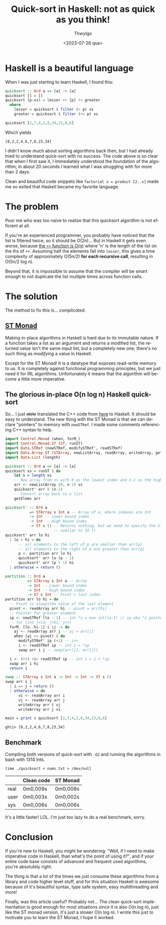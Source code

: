 # -*- ispell-local-dictionary: "english"; -*-
#+TITLE: Quick-sort in Haskell: not as quick as you think!
#+AUTHOR: ThwyIgo
#+DATE: <2023-07-26 qua>
#+LANGUAGE: en

* Haskell is a beautiful language
When I was just starting to learn Haskell, I found this:

#+begin_src haskell
quicksort :: Ord a => [a] -> [a]
quicksort [] = []
quicksort (p:xs) = lesser ++ [p] ++ greater
  where
    lesser = quicksort $ filter (< p) xs
    greater = quicksort $ filter (>= p) xs

quicksort [2,7,4,2,0,34,23,8,6]
#+end_src

Which yields
: [0,2,2,4,6,7,8,23,34]

I didn't know much about sorting algorithms back then, but I had already tried
to understand quick-sort with no success. The code above is so clear that when I
first saw it, I immediately understood the foundation of the algorithm; in about
20 seconds I learned what I was struggling with for more than 2 days.

Clean and beautiful code snippets like ~factorial x = product [2..x]~ made me so
exited that Haskell became my favorite language.

* The problem
Poor me who was too naive to realize that this quicksort algorithm is not
efficient at all.

If you're an experienced programmer, you probably have noticed that the list is
filtered twice, so it should be O(2n)... But in Haskell it gets even worse,
because [[https://hackage.haskell.org/package/base-4.18.0.0/docs/Prelude.html#v:-43--43-][the ~++~ function is O(n)]] where 'n' is the length of the list on the lhs
of ~++~. Assuming half the elements fall into ~lesser~, this gives a time
complexity of approximately O(5n/2) *for each recursive call*, resulting in
O(5n/2 log n).

Beyond that, it is impossible to assume that the compiler will be smart enough
to not duplicate the list multiple times across function calls.

* The solution
The method to fix this is... /complicated/.

** [[https://wiki.haskell.org/Monad/ST][ST Monad]]
Making in-place algorithms in Haskell is hard due to its immutable nature. If a
function takes a list as an argument and returns a modified list, the returned
value isn't the same input list, but a completely new one; there's no such thing
as /modifying/ a value in Haskell.

Except for the ST Monad! It is a datatype that exposes read-write memory to us.
It is completely against functional programming principles, but we just need it
for IRL algorithms. Unfortunately it means that the algorithm will become a
little more imperative.

** The glorious in-place O(n log n) Haskell quick-sort
So... I just +stole+ translated the C++ code from [[https://www.programiz.com/dsa/quick-sort][here]] to Haskell. It should be
easy to understand. The new thing with the ST Monad is that we can declare
"pointers" to memory with ~newSTRef~. I made some comments referencing C++
syntax to help.

#+begin_src haskell
import Control.Monad (when, forM_)
import Control.Monad.ST (ST, runST)
import Data.STRef (newSTRef, modifySTRef', readSTRef)
import Data.Array.ST (STArray, newListArray, readArray, writeArray, getElems)
import Data.List (length)

quicksort :: Ord a => [a] -> [a]
quicksort xs = runST $ do
    let n = length xs
    -- New array from xs with 0 as the lowest index and n-1 as the highest
    arr <- newListArray (0, n-1) xs
    quicksort' arr 0 (n-1)
    -- Convert array back to a list
    getElems arr

quicksort' :: Ord a
           => STArray s Int a -- Array of a, where indexes are Int
           -> Int -- Lower bound index
           -> Int -- High bound index
           -> ST s () -- Returns nothing, but we need to specify the ST monad,
                      -- similar to IO ()
quicksort' arr lo hi
  | lo < hi = do
      -- all elements to the left of p are smaller than arr[p]
      -- all elements to the right of p are greater than arr[p]
      p <- partition arr lo hi
      quicksort' arr lo (p - 1)
      quicksort' arr (p + 1) hi
  | otherwise = return ()

partition :: Ord a
          => STArray s Int a -- Array
          -> Int -- Lower bound index
          -> Int -- High bound index
          -> ST s Int -- Pivot's last index
partition arr lo hi = do
  -- Pivot is alwaysthe value of the last element
  pivot <- readArray arr hi -- pivot = arr[hi]
  -- Pointer for greater element
  ip <- newSTRef (lo - 1) -- int *i = new int(lo-1) // ip aka "i pointer"
  -- for (int j=lo; j<hi; j++)
  forM_ [lo..hi-1] $ \j -> do
    aj <- readArray arr j -- aj = arr[j]
    when (aj <= pivot) $ do
      modifySTRef' ip (+1) -- i++
      i <- readSTRef ip -- int i = *ip
      swap arr i j -- swap(arr[i], arr[j])

  i <- (+1) <$> readSTRef ip -- int i = 1 + *ip
  swap arr i hi
  return i

swap :: STArray s Int a -> Int -> Int -> ST s ()
swap arr i j
  | i == j = return ()
  | otherwise = do
      vi <- readArray arr i
      vj <- readArray arr j
      writeArray arr i vj
      writeArray arr j vi

main = print $ quicksort [2,7,4,2,0,34,23,8,6]
#+end_src

: ghci> [0,2,2,4,6,7,8,23,34]

** Benchmark
Compiling both versions of quick-sort with ~-O2~ and running the algorithms in
bash with 1314 Ints.
: time ./quicksort < nums.txt > /dev/null

|      | Clean code | ST Monad |
|------+------------+----------|
| real | 0m0,009s   | 0m0,008s |
| user | 0m0,003s   | 0m0,002s |
| sys  | 0m0,006s   | 0m0,006s |

It's a little faster! LOL.
I'm just too lazy to do a real benchmark, sorry.

* Conclusion
If you're new to Haskell, you might be wondering: "Well, if I need to make
imperative code in Haskell, than what's the point of using it?", and if your
entire code base consists of advanced and frequent used algorithms, you're
absolutely right.

The thing is that a lot of the times we just consume these algorithms from a
library and code higher level stuff, and for this situation Haskell is awesome
because of it's beautiful syntax, type safe system, easy multithreading and
more!

Finally, was this article useful? Probably not... The clean quick-sort
implementation is good enough for most situations since it is also O(n log n),
just like the ST monad version, it's just a slower O(n log n). I wrote this just
to motivate you to learn the ST Monad, I hope it worked.
